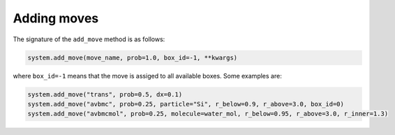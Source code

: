 
Adding moves
------------

The signature of the ``add_move`` method is as follows:

.. code-block:: python

   system.add_move(move_name, prob=1.0, box_id=-1, **kwargs)

where ``box_id=-1`` means that the move is assiged to all available boxes. Some examples are:

.. code-block:: python

   system.add_move("trans", prob=0.5, dx=0.1)
   system.add_move("avbmc", prob=0.25, particle="Si", r_below=0.9, r_above=3.0, box_id=0)
   system.add_move("avbmcmol", prob=0.25, molecule=water_mol, r_below=0.95, r_above=3.0, r_inner=1.3)
